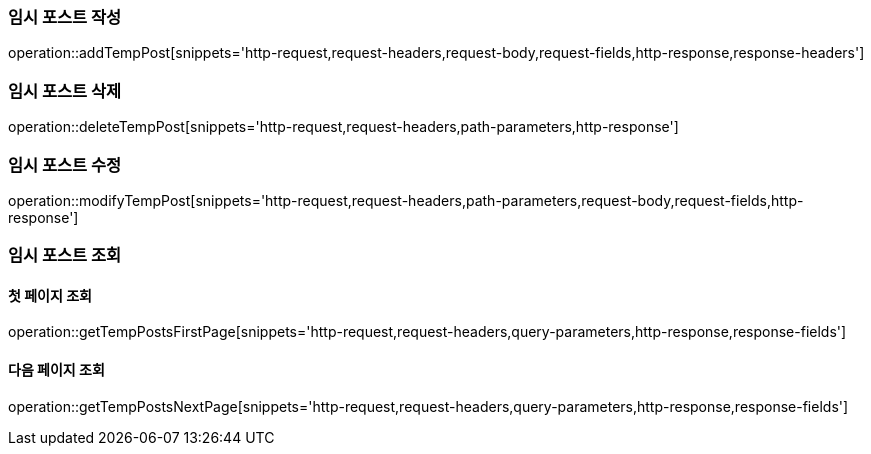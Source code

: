 [[add-temp-post]]
=== 임시 포스트 작성

operation::addTempPost[snippets='http-request,request-headers,request-body,request-fields,http-response,response-headers']

[[delete-temp-post]]
=== 임시 포스트 삭제

operation::deleteTempPost[snippets='http-request,request-headers,path-parameters,http-response']

[[modify-temp-post]]
=== 임시 포스트 수정

operation::modifyTempPost[snippets='http-request,request-headers,path-parameters,request-body,request-fields,http-response']

[[get-temp-post]]
=== 임시 포스트 조회

==== 첫 페이지 조회

operation::getTempPostsFirstPage[snippets='http-request,request-headers,query-parameters,http-response,response-fields']

==== 다음 페이지 조회

operation::getTempPostsNextPage[snippets='http-request,request-headers,query-parameters,http-response,response-fields']
